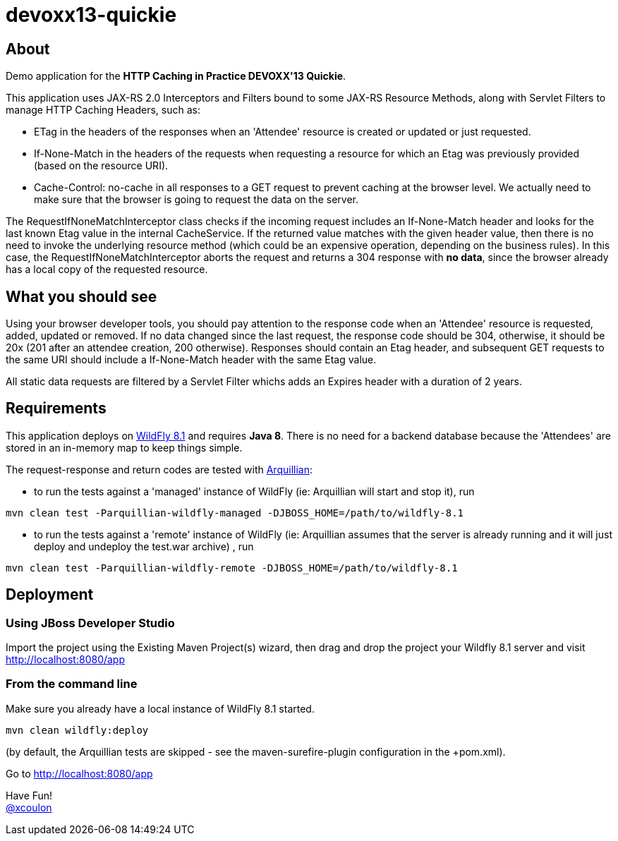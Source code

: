 = devoxx13-quickie

== About

Demo application for the *HTTP Caching in Practice DEVOXX'13 Quickie*.  

This application uses JAX-RS 2.0 +Interceptors+ and +Filters+ bound to some JAX-RS +Resource Methods+, along with +Servlet Filters+ to manage HTTP Caching Headers, such as:

- +ETag+ in the headers of the responses when an 'Attendee' resource is created or updated or just requested.
- +If-None-Match+ in the headers of the requests when requesting a resource for which an +Etag+ was previously provided (based on the resource URI).
- +Cache-Control: no-cache+ in all responses to a +GET+ request to prevent caching at the browser level. We actually need to make sure that the browser is going to request the data on the server.

The +RequestIfNoneMatchInterceptor+ class checks if the incoming request includes an +If-None-Match+ header and looks for 
the last known Etag value in the internal +CacheService+. 
If the returned value matches with the given header value, then there is no need to invoke the underlying resource method 
(which could be an expensive operation, depending on the business rules). 
In this case, the +RequestIfNoneMatchInterceptor+ aborts the request and returns a +304+ response with *no data*, since the browser already has a local copy of the requested resource.

== What you should see

Using your browser developer tools, you should pay attention to the response code when an 'Attendee' resource is requested, added, updated or removed.
If no data changed since the last request, the response code should be +304+, otherwise, it should be +20x+ (+201+ after an attendee creation, +200+ otherwise).
Responses should contain an +Etag+ header, and subsequent GET requests to the same URI should include a +If-None-Match+ header with the same Etag value.

All static data requests are filtered by a Servlet +Filter+ whichs adds an +Expires+ header with a duration of 2 years. 

== Requirements

This application deploys on http://wildfly.org/downloads/[WildFly 8.1] and requires *Java 8*. 
There is no need for a backend database because the 'Attendees' are stored in an in-memory map to keep things simple.

The request-response and return codes are tested with http://arquillian.org[Arquillian]:
 
- to run the tests against a 'managed' instance of WildFly (ie: Arquillian will start and stop it), run
----
mvn clean test -Parquillian-wildfly-managed -DJBOSS_HOME=/path/to/wildfly-8.1
---- 

- to run the tests against a 'remote' instance of WildFly (ie: Arquillian assumes that the server is already running and it will just deploy and undeploy the test.war archive)
, run
----
mvn clean test -Parquillian-wildfly-remote -DJBOSS_HOME=/path/to/wildfly-8.1
---- 

== Deployment

=== Using JBoss Developer Studio

Import the project using the +Existing Maven Project(s)+ wizard, then drag and drop the project your Wildfly 8.1 server and visit http://localhost:8080/app[]

=== From the command line

Make sure you already have a local instance of WildFly 8.1 started.

----
mvn clean wildfly:deploy
----

(by default, the Arquillian tests are skipped - see the +maven-surefire-plugin+ configuration in the +pom.xml).

Go to http://localhost:8080/app

 
Have Fun! +
http://twitter.com/xcoulon[@xcoulon]

 



